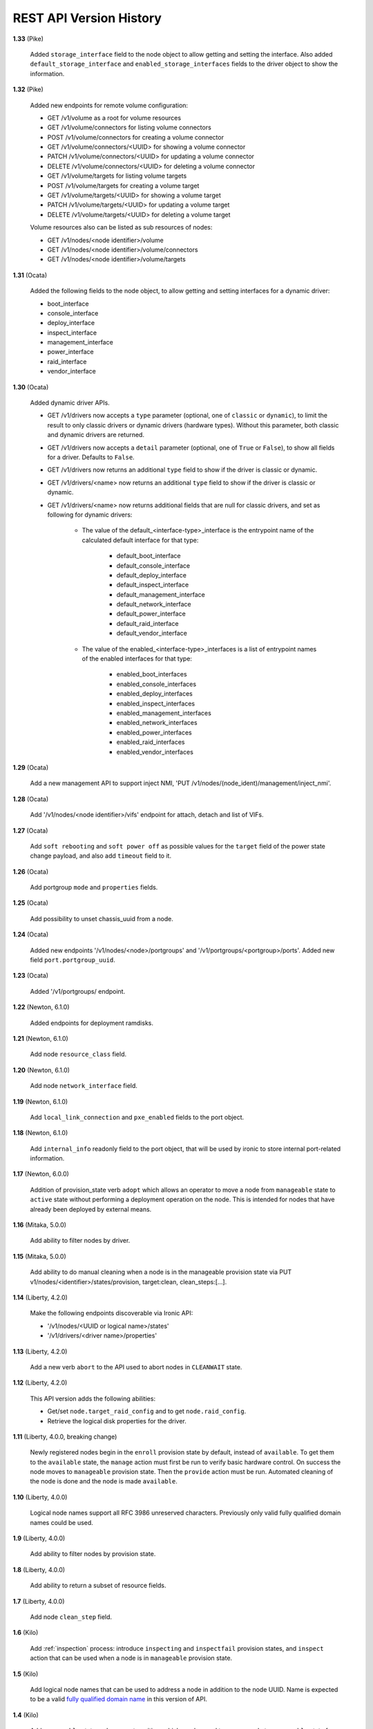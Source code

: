 ========================
REST API Version History
========================

**1.33** (Pike)

    Added ``storage_interface`` field to the node object to allow getting and
    setting the interface.
    Also added ``default_storage_interface`` and ``enabled_storage_interfaces``
    fields to the driver object to show the information.

**1.32** (Pike)

    Added new endpoints for remote volume configuration:

    * GET /v1/volume as a root for volume resources
    * GET /v1/volume/connectors for listing volume connectors
    * POST /v1/volume/connectors for creating a volume connector
    * GET /v1/volume/connectors/<UUID> for showing a volume connector
    * PATCH /v1/volume/connectors/<UUID> for updating a volume connector
    * DELETE /v1/volume/connectors/<UUID> for deleting a volume connector
    * GET /v1/volume/targets for listing volume targets
    * POST /v1/volume/targets for creating a volume target
    * GET /v1/volume/targets/<UUID> for showing a volume target
    * PATCH /v1/volume/targets/<UUID> for updating a volume target
    * DELETE /v1/volume/targets/<UUID> for deleting a volume target

    Volume resources also can be listed as sub resources of nodes:

    * GET /v1/nodes/<node identifier>/volume
    * GET /v1/nodes/<node identifier>/volume/connectors
    * GET /v1/nodes/<node identifier>/volume/targets

**1.31** (Ocata)

    Added the following fields to the node object, to allow getting and
    setting interfaces for a dynamic driver:

    * boot_interface
    * console_interface
    * deploy_interface
    * inspect_interface
    * management_interface
    * power_interface
    * raid_interface
    * vendor_interface

**1.30** (Ocata)

    Added dynamic driver APIs.

    * GET /v1/drivers now accepts a ``type`` parameter (optional, one of
      ``classic`` or ``dynamic``), to limit the result to only classic drivers
      or dynamic drivers (hardware types). Without this parameter, both
      classic and dynamic drivers are returned.

    * GET /v1/drivers now accepts a ``detail`` parameter (optional, one of
      ``True`` or ``False``), to show all fields for a driver. Defaults to
      ``False``.

    * GET /v1/drivers now returns an additional ``type`` field to show if the
      driver is classic or dynamic.

    * GET /v1/drivers/<name> now returns an additional ``type`` field to show
      if the driver is classic or dynamic.

    * GET /v1/drivers/<name> now returns additional fields that are null for
      classic drivers, and set as following for dynamic drivers:

        * The value of the default_<interface-type>_interface is the entrypoint
          name of the calculated default interface for that type:

            * default_boot_interface
            * default_console_interface
            * default_deploy_interface
            * default_inspect_interface
            * default_management_interface
            * default_network_interface
            * default_power_interface
            * default_raid_interface
            * default_vendor_interface

        * The value of the enabled_<interface-type>_interfaces is a list of
          entrypoint names of the enabled interfaces for that type:

            * enabled_boot_interfaces
            * enabled_console_interfaces
            * enabled_deploy_interfaces
            * enabled_inspect_interfaces
            * enabled_management_interfaces
            * enabled_network_interfaces
            * enabled_power_interfaces
            * enabled_raid_interfaces
            * enabled_vendor_interfaces

**1.29** (Ocata)

    Add a new management API to support inject NMI,
    'PUT /v1/nodes/(node_ident)/management/inject_nmi'.

**1.28** (Ocata)

    Add '/v1/nodes/<node identifier>/vifs' endpoint for attach, detach and list of VIFs.

**1.27** (Ocata)

    Add ``soft rebooting`` and ``soft power off`` as possible values
    for the ``target`` field of the power state change payload, and
    also add ``timeout`` field to it.

**1.26** (Ocata)

    Add portgroup ``mode`` and ``properties`` fields.

**1.25** (Ocata)

    Add possibility to unset chassis_uuid from a node.

**1.24** (Ocata)

    Added new endpoints '/v1/nodes/<node>/portgroups' and '/v1/portgroups/<portgroup>/ports'.
    Added new field ``port.portgroup_uuid``.

**1.23** (Ocata)

    Added '/v1/portgroups/ endpoint.

**1.22** (Newton, 6.1.0)

    Added endpoints for deployment ramdisks.

**1.21** (Newton, 6.1.0)

    Add node ``resource_class`` field.

**1.20** (Newton, 6.1.0)

    Add node ``network_interface`` field.

**1.19** (Newton, 6.1.0)

    Add ``local_link_connection`` and ``pxe_enabled`` fields to the port object.

**1.18** (Newton, 6.1.0)

    Add ``internal_info`` readonly field to the port object, that will be used
    by ironic to store internal port-related information.

**1.17** (Newton, 6.0.0)

    Addition of provision_state verb ``adopt`` which allows an operator
    to move a node from ``manageable`` state to ``active`` state without
    performing a deployment operation on the node. This is intended for
    nodes that have already been deployed by external means.

**1.16** (Mitaka, 5.0.0)

    Add ability to filter nodes by driver.

**1.15** (Mitaka, 5.0.0)

    Add ability to do manual cleaning when a node is in the manageable
    provision state via PUT v1/nodes/<identifier>/states/provision,
    target:clean, clean_steps:[...].

**1.14** (Liberty, 4.2.0)

    Make the following endpoints discoverable via Ironic API:

    * '/v1/nodes/<UUID or logical name>/states'
    * '/v1/drivers/<driver name>/properties'

**1.13** (Liberty, 4.2.0)

    Add a new verb ``abort`` to the API used to abort nodes in
    ``CLEANWAIT`` state.

**1.12** (Liberty, 4.2.0)

    This API version adds the following abilities:

    * Get/set ``node.target_raid_config`` and to get
      ``node.raid_config``.
    * Retrieve the logical disk properties for the driver.

**1.11** (Liberty, 4.0.0, breaking change)

    Newly registered nodes begin in the ``enroll`` provision state by default,
    instead of ``available``. To get them to the ``available`` state,
    the ``manage`` action must first be run to verify basic hardware control.
    On success the node moves to ``manageable`` provision state. Then the
    ``provide`` action must be run. Automated cleaning of the node is done and
    the node is made ``available``.

**1.10** (Liberty, 4.0.0)

    Logical node names support all RFC 3986 unreserved characters.
    Previously only valid fully qualified domain names could be used.

**1.9** (Liberty, 4.0.0)

    Add ability to filter nodes by provision state.

**1.8** (Liberty, 4.0.0)

    Add ability to return a subset of resource fields.

**1.7** (Liberty, 4.0.0)

    Add node ``clean_step`` field.

**1.6** (Kilo)

    Add :ref:`inspection` process: introduce ``inspecting`` and ``inspectfail``
    provision states, and ``inspect`` action that can be used when a node is in
    ``manageable`` provision state.

**1.5** (Kilo)

    Add logical node names that can be used to address a node in addition to
    the node UUID. Name is expected to be a valid `fully qualified domain
    name`_ in this version of API.

**1.4** (Kilo)

    Add ``manageable`` state and ``manage`` transition, which can be used to
    move a node to ``manageable`` state from ``available``.
    The node cannot be deployed in ``manageable`` state.
    This change is mostly a preparation for future inspection work
    and introduction of ``enroll`` provision state.

**1.3** (Kilo)

    Add node ``driver_internal_info`` field.

**1.2** (Kilo, breaking change)

    Renamed NOSTATE (``None`` in Python, ``null`` in JSON) node state to
    ``available``. This is needed to reduce confusion around ``None`` state,
    especially when future additions to the state machine land.

**1.1** (Kilo)

    This was the initial version when API versioning was introduced.
    Includes the following changes from Kilo release cycle:

    * Add node ``maintenance_reason`` field and an API endpoint to
      set/unset the node maintenance mode.

    * Add sync and async support for vendor passthru methods.

    * Vendor passthru endpoints support different HTTP methods, not only
      ``POST``.

    * Make vendor methods discoverable via the Ironic API.

    * Add logic to store the config drive passed by Nova.

    This has been the minimum supported version since versioning was
    introduced.

**1.0** (Juno)

    This version denotes Juno API and was never explicitly supported, as API
    versioning was not implemented in Juno, and **1.1** became the minimum
    supported version in Kilo.

.. _fully qualified domain name: https://en.wikipedia.org/wiki/Fully_qualified_domain_name
